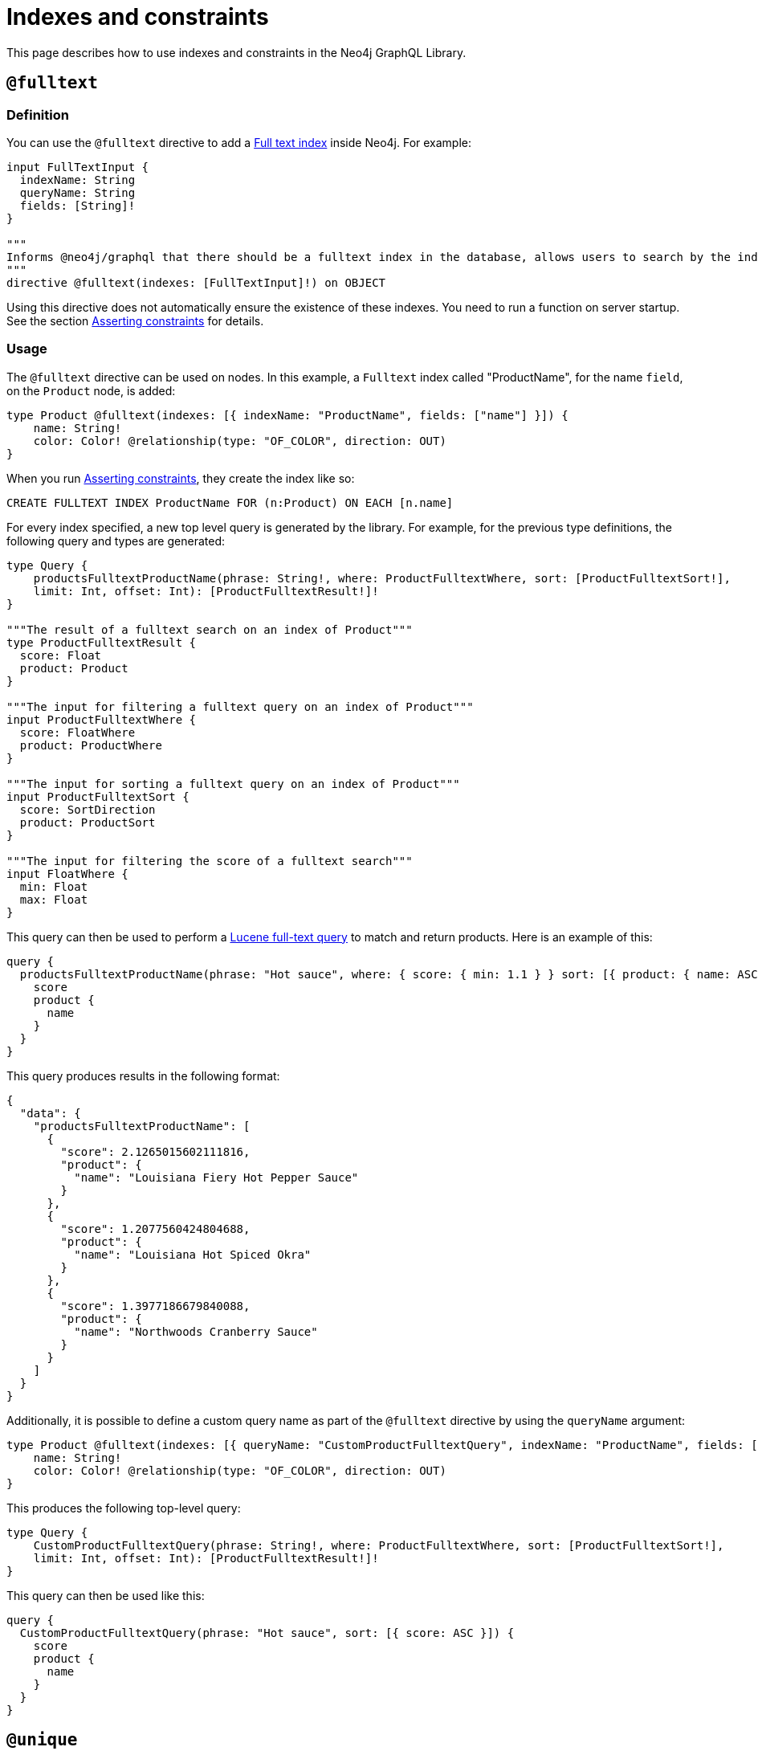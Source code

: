 [[type-definitions-indexes-and-constraints]]
:description: This page describes how to use indexes and constraints in the Neo4j GraphQL Library.
= Indexes and constraints
:page-aliases: type-definitions/indexes-and-constraints.adoc

This page describes how to use indexes and constraints in the Neo4j GraphQL Library.


== `@fulltext`

=== Definition

You can use the `@fulltext` directive to add a https://neo4j.com/docs/cypher-manual/current/indexes-for-full-text-search/[Full text index] inside Neo4j.
For example:

[source, graphql, indent=0]
----
input FullTextInput {
  indexName: String
  queryName: String
  fields: [String]!
}

"""
Informs @neo4j/graphql that there should be a fulltext index in the database, allows users to search by the index in the generated schema.
"""
directive @fulltext(indexes: [FullTextInput]!) on OBJECT
----

Using this directive does not automatically ensure the existence of these indexes.
You need to run a function on server startup. 
See the section xref::/directives/indexes-and-constraints.adoc#_asserting_constraints[Asserting constraints] for details.

=== Usage

The `@fulltext` directive can be used on nodes.
In this example, a `Fulltext` index called "ProductName", for the name `field`, on the `Product` node, is added:

[source, graphql, indent=0]
----
type Product @fulltext(indexes: [{ indexName: "ProductName", fields: ["name"] }]) {
    name: String!
    color: Color! @relationship(type: "OF_COLOR", direction: OUT)
}
----

When you run xref::/directives/indexes-and-constraints.adoc#_asserting_constraints[Asserting constraints], they create the index like so:

[source, cypher, indent=0]
----
CREATE FULLTEXT INDEX ProductName FOR (n:Product) ON EACH [n.name]
----

For every index specified, a new top level query is generated by the library. 
For example, for the previous type definitions, the following query and types are generated:

[source, graphql, indent=0]
----
type Query {
    productsFulltextProductName(phrase: String!, where: ProductFulltextWhere, sort: [ProductFulltextSort!],
    limit: Int, offset: Int): [ProductFulltextResult!]!
}

"""The result of a fulltext search on an index of Product"""
type ProductFulltextResult {
  score: Float
  product: Product
}

"""The input for filtering a fulltext query on an index of Product"""
input ProductFulltextWhere {
  score: FloatWhere
  product: ProductWhere
}

"""The input for sorting a fulltext query on an index of Product"""
input ProductFulltextSort {
  score: SortDirection
  product: ProductSort
}

"""The input for filtering the score of a fulltext search"""
input FloatWhere {
  min: Float
  max: Float
}
----

This query can then be used to perform a https://lucene.apache.org/[Lucene full-text query] to match and return products. 
Here is an example of this:

[source, graphql, indent=0]
----
query {
  productsFulltextProductName(phrase: "Hot sauce", where: { score: { min: 1.1 } } sort: [{ product: { name: ASC } }]) {
    score
    product {
      name
    }
  }
}
----

This query produces results in the following format:

[source, json, indent=0]
----
{
  "data": {
    "productsFulltextProductName": [
      {
        "score": 2.1265015602111816,
        "product": {
          "name": "Louisiana Fiery Hot Pepper Sauce"
        }
      },
      {
        "score": 1.2077560424804688,
        "product": {
          "name": "Louisiana Hot Spiced Okra"
        }
      },
      {
        "score": 1.3977186679840088,
        "product": {
          "name": "Northwoods Cranberry Sauce"
        }
      }
    ]
  }
}
----

Additionally, it is possible to define a custom query name as part of the `@fulltext` directive by using the `queryName` argument:

[source, graphql, indent=0]
----
type Product @fulltext(indexes: [{ queryName: "CustomProductFulltextQuery", indexName: "ProductName", fields: ["name"] }]) {
    name: String!
    color: Color! @relationship(type: "OF_COLOR", direction: OUT)
}
----

This produces the following top-level query:

[source, graphql, indent=0]
----
type Query {
    CustomProductFulltextQuery(phrase: String!, where: ProductFulltextWhere, sort: [ProductFulltextSort!],
    limit: Int, offset: Int): [ProductFulltextResult!]!
}
----

This query can then be used like this:

[source, graphql, indent=0]
----
query {
  CustomProductFulltextQuery(phrase: "Hot sauce", sort: [{ score: ASC }]) {
    score
    product {
      name
    }
  }
}
----


== `@unique`

=== Definition

Unique node property constraints map to `@unique` directives used in your type definitions.
They have the following definition:

[source, graphql, indent=0]
----
"""Informs @neo4j/graphql that there should be a uniqueness constraint in the database for the decorated field."""
directive @unique(
    """The name which should be used for this constraint. By default; type name, followed by an underscore, followed by the field name."""
    constraintName: String
) on FIELD_DEFINITION
----

Using this directive does not automatically ensure the existence of these constraints.
Run a function on server startup.
See section xref::/directives/indexes-and-constraints.adoc#_asserting_constraints[Asserting constraints] for details.

=== Usage

`@unique` directives can only be used in GraphQL object types representing nodes, and they are only applicable for the "main" label for the node.

In the following example, a unique constraint is asserted for the label `Colour` and the property `hexadecimal`:

[source, graphql, indent=0]
----
type Colour {
    hexadecimal: String! @unique
}
----

In the next example, a unique constraint with name `unique_colour` is asserted for the label `Colour` and the property `hexadecimal`:

[source, graphql, indent=0]
----
type Colour {
    hexadecimal: String! @unique(constraintName: "unique_colour")
}
----

The `@node` directive is used to change the database label mapping in this next example, so a unique constraint is asserted for the first label in the list, `Color`, and the property `hexadecimal`:

[source, graphql, indent=0]
----
type Colour @node(labels: ["Color"]) {
    hexadecimal: String! @unique
}
----

In the following example, all labels specified in the `labels` argument of the `@node` directive are also checked when asserting constraints.
If there is a unique constraint specified for the `hexadecimal` property of nodes with the `Hue` label, but not the `Color` label, no error is thrown and no new constraints are created when running `assertIndexesAndConstraints`.

[source, graphql, indent=0]
----
type Colour @node(labels: ["Color", "Hue"]) {
    hexadecimal: String! @unique
}
----

== Asserting constraints

In order to ensure that the specified constraints exist in the database, you need to run the function `assertIndexesAndConstraints`.
A simple example to create the necessary constraints might look like the following, assuming a valid driver instance in the variable `driver`. 
This creates two constraints, one for each field decorated with `@id` and `@unique`, and apply the indexes specified in `@fulltext`:

[source, javascript, indent=0]
----
const typeDefs = `#graphql
    type Color {
        id: ID! @id
        hexadecimal: String! @unique
    }

    type Product @fulltext(indexes: [{ indexName: "ProductName", fields: ["name"] }]) {
        name: String!
        color: Color! @relationship(type: "OF_COLOR", direction: OUT)
    }
`;

const neoSchema = new Neo4jGraphQL({ typeDefs, driver });

const schema = await neoSchema.getSchema();

await neoSchema.assertIndexesAndConstraints({ options: { create: true }});
----

[#_vector_index_search]
== `@vector`

With the `@vector` GraphQL directive you can query your database to perform a vector index search.
Queries are performed by passing in either a vector index or a query phrase.

A query by vector index finds nodes with a vector embedding similar to that index.
That is, the query performs a nearest neighbor search.

In contrast, a query by phrase (a string of text) forwards the phrase to the link:https://neo4j.com/docs/cypher-manual/current/genai-integrations/[Neo4j GenAI plugin] and the plugin generates a vector embedding for it.
This embedding is then compared to the node vector embeddings in the database.

[NOTE] 
.Prerequisites
==== 
* The database must be Neo4j version 5.15 or higher.
* The node vector embeddings already exist in the database. See link:https://neo4j.com/docs/cypher-manual/current/indexes/semantic-indexes/vector-indexes/[Vector indexes] to learn more about vector indexes in Cypher and Neo4j.
* The embeddings must have been created using the same method, that is, the same provider and model. See link:https://neo4j.com/docs/genai/tutorials/embeddings-vector-indexes/[Embeddings & Vector Indexes Tutorial] to learn about vector embeddings in Cypher and Neo4j.
* Queries by vector index cannot be performed across multiple labels.
* Queries by phrase require credentials for the Neo4j GenAI plugin.
====

[NOTE]
====
Vector index searches are _read-only_ in the sense that the data which the queries operate on are retrieved from the database but not altered or written back to the database.
====


=== Definition

[source, graphql]
----
"""Informs @neo4j/graphql that there should be a vector index in the database, allows users to search by the index in the generated schema."""
directive @vector(indexes: [VectorIndexInput]!) on OBJECT
----

`VectorIndexInput` is defined as follows:

[source, graphql]
----
input VectorIndexInput {
  """(Required) The name of the vector index."""
  indexName: String!
  """(Required) The name of the embedding property on the node."""
  embeddingProperty: String!
  """(Required) The name of the query."""
  queryName: String
  """(Optional) The name of the provider."""
  provider: String
}
----

If the optional field `provider` is set, the type is used for a query by phrase, otherwise for a query by vector.
Allowed values for the `provider` field are defined by the available link:https://neo4j.com/docs/cypher-manual/current/genai-integrations/#ai-providers[GenAI providers].


=== Usage

==== Query by vector index

Perform a nearest neighbor search by passing a vector to find nodes with a vector embedding similar to that vector.

.Type definition
[source, graphql]
----
type Product @vector(indexes: [{
  indexName: "productDescriptionIndex",
  embeddingProperty: "descriptionVector",
  queryName: "searchByDescription"
}]) {
  id: ID!
  name: String!
  description: String!
}
----

This defines the query to be performed on all `Product` nodes which have a vector index named `productDescriptionIndex` for the property `descriptionVector`, implying that a vector embedding has been created for the `description` property of each node. 

.Example query
[source, graphql]
----
query FindSimilarProducts($vector: [Float]!) {
  searchByDescription(vector: $vector) {
    edges {
      cursor
      score
      node {
          id
          name
          description
      }
    }
  }
}
----

The input `$vector` is a list of `FLOAT` values and should look similar to this:

.An example vector
[source, graphql]
----
{
  "vector": [
    0.123456,
    ...,
    0.654321,
  ]
}
----

The query returns all `Product` nodes with a vector embedding on their `descriptionVector` property which is similar to the query argument `$vector`.

==== Query by phrase

Perform a query which utilizes the link:https://neo4j.com/docs/cypher-manual/current/genai-integrations/[Neo4j GenAI plugin] to create a vector embedding for a search phrase and then compare it to existing vector embeddings on nodes in the database.

[NOTE]
====
Requires credentials for the plugin.
====

Ensure your provider credentials are set in the call to Neo4jGraphQL, for example:

.Feature configuration
[source, graphql]
----
const neoSchema = new Neo4jGraphQL({
    typeDefs,
    driver,
    features: {
        vector: {
            OpenAI: {
                token: "my-open-ai-token",
                model: "text-embedding-3-small",
            },
        },
    },
});
----

`OpenAI` is one of the GenAI providers for generating vector embeddings.
See link:https://neo4j.com/docs/cypher-manual/current/genai-integrations/#ai-providers[GenAI providers] for the full list of providers and their respective identifiers.

.Type definition
[source, graphql]
----
type Product @vector(indexes: [{
  indexName: "productDescriptionIndex",
  embeddingProperty: "descriptionVector",
  provider: OPEN_AI,  # Assuming this is configured in the server
  queryName: "searchByPhrase"
}]) {
  id: ID!
  name: String!
  description: String!
}
----

This defines the query to be performed on all `Product` nodes which have a vector index named `productDescriptionIndex` for the property `descriptionVector`, implying that a vector embedding has been created for the `description` property of each node. 

.Example query
[source, graphql]
----
query SearchProductsByPhrase($phrase: String!) {
  searchByPhrase(phrase: $phrase) {
    edges {
      cursor
      score
      node {
          id
          name
          description
      }
    }
  }
}
----

First, the query passes the query phrase argument `$phrase` to the GenAI plugin and lets it generate a vector embedding for the phrase.
Then it returns all `Product` nodes with a vector embedding on their `descriptionVector` property which are similar to the vector embedding generated by the plugin.
